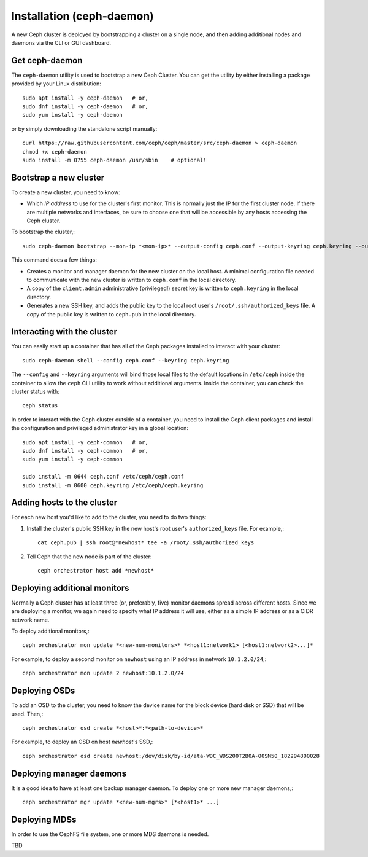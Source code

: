 ============================
 Installation (ceph-daemon)
============================

A new Ceph cluster is deployed by bootstrapping a cluster on a single
node, and then adding additional nodes and daemons via the CLI or GUI
dashboard.

Get ceph-daemon
===============

The ``ceph-daemon`` utility is used to bootstrap a new Ceph Cluster.
You can get the utility by either installing a package provided by
your Linux distribution::

  sudo apt install -y ceph-daemon   # or,
  sudo dnf install -y ceph-daemon   # or,
  sudo yum install -y ceph-daemon

or by simply downloading the standalone script manually::

  curl https://raw.githubusercontent.com/ceph/ceph/master/src/ceph-daemon > ceph-daemon
  chmod +x ceph-daemon
  sudo install -m 0755 ceph-daemon /usr/sbin    # optional!

Bootstrap a new cluster
=======================

To create a new cluster, you need to know:

* Which *IP address* to use for the cluster's first monitor.  This is
  normally just the IP for the first cluster node.  If there are
  multiple networks and interfaces, be sure to choose one that will be
  accessible by any hosts accessing the Ceph cluster.

To bootstrap the cluster,::

  sudo ceph-daemon bootstrap --mon-ip *<mon-ip>* --output-config ceph.conf --output-keyring ceph.keyring --output-pub-ssh-key ceph.pub

This command does a few things:

* Creates a monitor and manager daemon for the new cluster on the
  local host.  A minimal configuration file needed to communicate with
  the new cluster is written to ``ceph.conf`` in the local directory.
* A copy of the ``client.admin`` administrative (privileged!) secret
  key is written to ``ceph.keyring`` in the local directory.
* Generates a new SSH key, and adds the public key to the local root user's
  ``/root/.ssh/authorized_keys`` file.  A copy of the public key is written
  to ``ceph.pub`` in the local directory.

Interacting with the cluster
============================

You can easily start up a container that has all of the Ceph packages
installed to interact with your cluster::

  sudo ceph-daemon shell --config ceph.conf --keyring ceph.keyring

The ``--config`` and ``--keyring`` arguments will bind those local
files to the default locations in ``/etc/ceph`` inside the container
to allow the ``ceph`` CLI utility to work without additional
arguments.  Inside the container, you can check the cluster status with::

  ceph status

In order to interact with the Ceph cluster outside of a container, you
need to install the Ceph client packages and install the configuration
and privileged administrator key in a global location::

  sudo apt install -y ceph-common   # or,
  sudo dnf install -y ceph-common   # or,
  sudo yum install -y ceph-common

  sudo install -m 0644 ceph.conf /etc/ceph/ceph.conf
  sudo install -m 0600 ceph.keyring /etc/ceph/ceph.keyring

Adding hosts to the cluster
===========================

For each new host you'd like to add to the cluster, you need to do two things:

#. Install the cluster's public SSH key in the new host's root user's
   ``authorized_keys`` file.  For example,::

     cat ceph.pub | ssh root@*newhost* tee -a /root/.ssh/authorized_keys

#. Tell Ceph that the new node is part of the cluster::

     ceph orchestrator host add *newhost*

Deploying additional monitors
=============================

Normally a Ceph cluster has at least three (or, preferably, five)
monitor daemons spread across different hosts.  Since we are deploying
a monitor, we again need to specify what IP address it will use,
either as a simple IP address or as a CIDR network name.

To deploy additional monitors,::

  ceph orchestrator mon update *<new-num-monitors>* *<host1:network1> [<host1:network2>...]*

For example, to deploy a second monitor on ``newhost`` using an IP
address in network ``10.1.2.0/24``,::

  ceph orchestrator mon update 2 newhost:10.1.2.0/24

Deploying OSDs
==============

To add an OSD to the cluster, you need to know the device name for the
block device (hard disk or SSD) that will be used.  Then,::

  ceph orchestrator osd create *<host>*:*<path-to-device>*

For example, to deploy an OSD on host *newhost*'s SSD,::

  ceph orchestrator osd create newhost:/dev/disk/by-id/ata-WDC_WDS200T2B0A-00SM50_182294800028

Deploying manager daemons
=========================

It is a good idea to have at least one backup manager daemon.  To
deploy one or more new manager daemons,::

  ceph orchestrator mgr update *<new-num-mgrs>* [*<host1>* ...]

Deploying MDSs
==============

In order to use the CephFS file system, one or more MDS daemons is needed.

TBD
